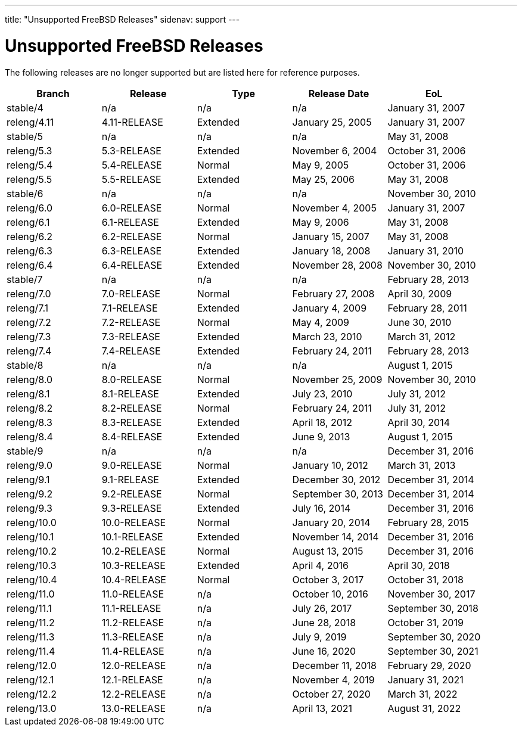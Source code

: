 ---
title: "Unsupported FreeBSD Releases"
sidenav: support
---

= Unsupported FreeBSD Releases

The following releases are no longer supported but are listed here for reference purposes.

[.tblbasic]
[cols=",,,,",options="header",]
|===
|Branch |Release |Type |Release Date |EoL
|stable/4 |n/a |n/a |n/a |January 31, 2007
|releng/4.11 |4.11-RELEASE |Extended |January 25, 2005 |January 31, 2007
|stable/5 |n/a |n/a |n/a |May 31, 2008
|releng/5.3 |5.3-RELEASE |Extended |November 6, 2004 |October 31, 2006
|releng/5.4 |5.4-RELEASE |Normal |May 9, 2005 |October 31, 2006
|releng/5.5 |5.5-RELEASE |Extended |May 25, 2006 |May 31, 2008
|stable/6 |n/a |n/a |n/a |November 30, 2010
|releng/6.0 |6.0-RELEASE |Normal |November 4, 2005 |January 31, 2007
|releng/6.1 |6.1-RELEASE |Extended |May 9, 2006 |May 31, 2008
|releng/6.2 |6.2-RELEASE |Normal |January 15, 2007 |May 31, 2008
|releng/6.3 |6.3-RELEASE |Extended |January 18, 2008 |January 31, 2010
|releng/6.4 |6.4-RELEASE |Extended |November 28, 2008 |November 30, 2010
|stable/7 |n/a |n/a |n/a |February 28, 2013
|releng/7.0 |7.0-RELEASE |Normal |February 27, 2008 |April 30, 2009
|releng/7.1 |7.1-RELEASE |Extended |January 4, 2009 |February 28, 2011
|releng/7.2 |7.2-RELEASE |Normal |May 4, 2009 |June 30, 2010
|releng/7.3 |7.3-RELEASE |Extended |March 23, 2010 |March 31, 2012
|releng/7.4 |7.4-RELEASE |Extended |February 24, 2011 |February 28, 2013
|stable/8 |n/a |n/a |n/a |August 1, 2015
|releng/8.0 |8.0-RELEASE |Normal |November 25, 2009 |November 30, 2010
|releng/8.1 |8.1-RELEASE |Extended |July 23, 2010 |July 31, 2012
|releng/8.2 |8.2-RELEASE |Normal |February 24, 2011 |July 31, 2012
|releng/8.3 |8.3-RELEASE |Extended |April 18, 2012 |April 30, 2014
|releng/8.4 |8.4-RELEASE |Extended |June 9, 2013 |August 1, 2015
|stable/9 |n/a |n/a |n/a |December 31, 2016
|releng/9.0 |9.0-RELEASE |Normal |January 10, 2012 |March 31, 2013
|releng/9.1 |9.1-RELEASE |Extended |December 30, 2012 |December 31, 2014
|releng/9.2 |9.2-RELEASE |Normal |September 30, 2013 |December 31, 2014
|releng/9.3 |9.3-RELEASE |Extended |July 16, 2014 |December 31, 2016
|releng/10.0 |10.0-RELEASE |Normal |January 20, 2014 |February 28, 2015
|releng/10.1 |10.1-RELEASE |Extended |November 14, 2014 |December 31, 2016
|releng/10.2 |10.2-RELEASE |Normal |August 13, 2015 |December 31, 2016
|releng/10.3 |10.3-RELEASE |Extended |April 4, 2016 |April 30, 2018
|releng/10.4 |10.4-RELEASE |Normal |October 3, 2017 |October 31, 2018
|releng/11.0 |11.0-RELEASE |n/a |October 10, 2016 |November 30, 2017
|releng/11.1 |11.1-RELEASE |n/a |July 26, 2017 |September 30, 2018
|releng/11.2 |11.2-RELEASE |n/a |June 28, 2018 |October 31, 2019
|releng/11.3 |11.3-RELEASE |n/a |July 9, 2019 |September 30, 2020
|releng/11.4 |11.4-RELEASE |n/a |June 16, 2020 |September 30, 2021
|releng/12.0 |12.0-RELEASE |n/a |December 11, 2018 |February 29, 2020
|releng/12.1 |12.1-RELEASE |n/a |November 4, 2019 |January 31, 2021
|releng/12.2 |12.2-RELEASE |n/a |October 27, 2020 |March 31, 2022
|releng/13.0 |13.0-RELEASE |n/a |April 13, 2021 |August 31, 2022
|===
